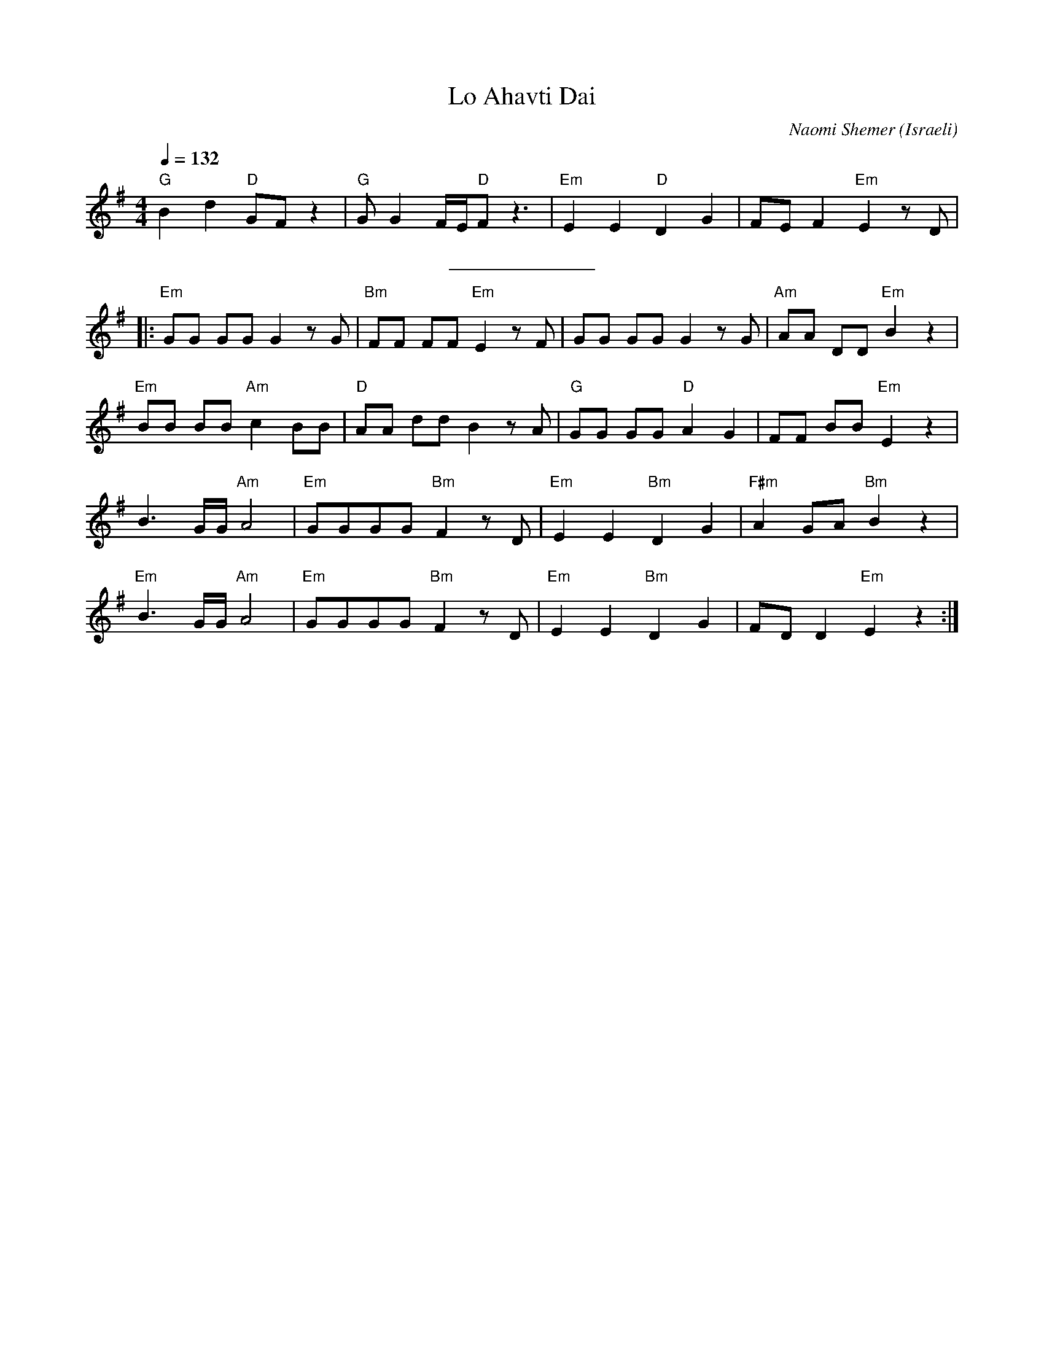 X: 104
T:Lo Ahavti Dai
C:Naomi Shemer
O:Israeli
I:choreographer Y.Levy
F: http://www.youtube.com/watch?v=CbedCRS4BdE
F: http://www.youtube.com/watch?v=Gs11hgW-Oow
F: http://www.youtube.com/watch?v=x2HPi6nBKYc
Q:1/4=132
L:1/8
M:4/4
K:Em
   "G"B2 d2 "D"GF z2  | "G"G G2 F/E/"D"F z3 | "Em"E2 E2 "D"D2 G2  | FE F2 "Em"E2 z D    |
%%sep 10 10
|: "Em"GG GG G2 z G   | "Bm"FF FF "Em"E2 z F| GG GG G2 z G        | "Am"AA DD "Em"B2 z2 |
   "Em"BB BB "Am"c2 BB| "D"AA dd B2 z A     |"G"GG GG "D"A2 G2    | FF BB "Em"E2 z2     |
   B3 G/G/ "Am"A4     | "Em"GGGG "Bm"F2 zD  | "Em"E2 E2 "Bm"D2 G2 | "F#m"A2 GA "Bm"B2 z2|
   "Em"B3 G/G/ "Am"A4 | "Em"GGGG  "Bm"F2 zD |"Em"E2 E2 "Bm"D2 G2  | FD D2 "Em"E2 z2     :|

